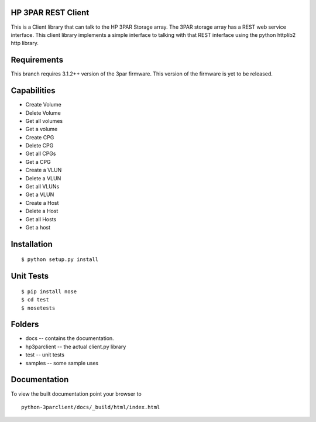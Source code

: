 HP 3PAR REST Client
===================
This is a Client library that can talk to the HP 3PAR Storage array.  The 3PAR
storage array has a REST web service interface.
This client library implements a simple interface to talking with that REST
interface using the python httplib2 http library.

Requirements
============
This branch requires 3.1.2++ version of the 3par firmware.  This 
version of the firmware is yet to be released.

Capabilities
============
* Create Volume
* Delete Volume
* Get all volumes
* Get a volume

* Create CPG
* Delete CPG
* Get all CPGs
* Get a CPG

* Create a VLUN
* Delete a VLUN
* Get all VLUNs
* Get a VLUN

* Create a Host
* Delete a Host
* Get all Hosts
* Get a host


Installation
============

::

 $ python setup.py install


Unit Tests
==========

::

 $ pip install nose
 $ cd test
 $ nosetests


Folders
=======
* docs -- contains the documentation.
* hp3parclient -- the actual client.py library
* test -- unit tests
* samples -- some sample uses


Documentation
=============

To view the built documentation point your browser to

::

  python-3parclient/docs/_build/html/index.html



